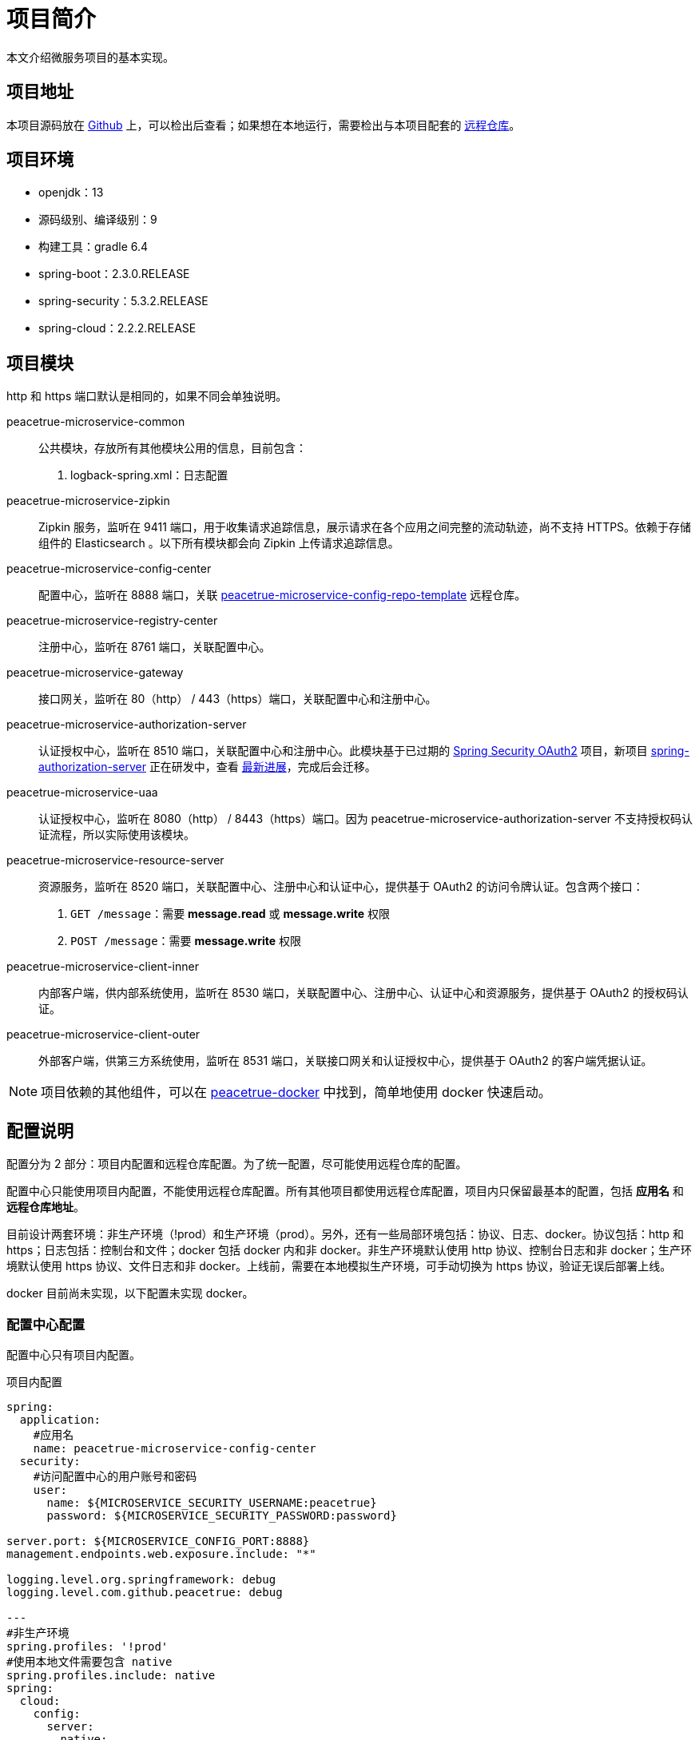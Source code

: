 = 项目简介

本文介绍微服务项目的基本实现。

== 项目地址

本项目源码放在 https://github.com/peacetrue/peacetrue-microservice-template[Github^] 上，可以检出后查看；如果想在本地运行，需要检出与本项目配套的 https://github.com/peacetrue/peacetrue-microservice-config-repo-template[远程仓库^]。

== 项目环境

* openjdk：13
* 源码级别、编译级别：9
* 构建工具：gradle 6.4
* spring-boot：2.3.0.RELEASE
* spring-security：5.3.2.RELEASE
* spring-cloud：2.2.2.RELEASE

== 项目模块

http 和 https 端口默认是相同的，如果不同会单独说明。

peacetrue-microservice-common::
公共模块，存放所有其他模块公用的信息，目前包含：
. logback-spring.xml：日志配置
peacetrue-microservice-zipkin::
Zipkin 服务，监听在 9411 端口，用于收集请求追踪信息，展示请求在各个应用之间完整的流动轨迹，尚不支持 HTTPS。依赖于存储组件的 Elasticsearch 。以下所有模块都会向 Zipkin 上传请求追踪信息。
peacetrue-microservice-config-center::
配置中心，监听在 8888 端口，关联 https://github.com/peacetrue/peacetrue-microservice-config-repo-template[peacetrue-microservice-config-repo-template^] 远程仓库。
peacetrue-microservice-registry-center::
注册中心，监听在 8761 端口，关联配置中心。
peacetrue-microservice-gateway::
接口网关，监听在 80（http） / 443（https）端口，关联配置中心和注册中心。
peacetrue-microservice-authorization-server::
认证授权中心，监听在 8510 端口，关联配置中心和注册中心。此模块基于已过期的 https://projects.spring.io/spring-security-oauth/docs/Home.html[Spring Security OAuth2^] 项目，新项目 https://github.com/spring-projects-experimental/spring-authorization-server[spring-authorization-server^] 正在研发中，查看 https://app.zenhub.com/workspaces/authorization-server-5e8f3182b5e8f5841bfc4902/roadmap[最新进展^]，完成后会迁移。
peacetrue-microservice-uaa::
认证授权中心，监听在 8080（http） / 8443（https）端口。因为 peacetrue-microservice-authorization-server 不支持授权码认证流程，所以实际使用该模块。
peacetrue-microservice-resource-server::
资源服务，监听在 8520 端口，关联配置中心、注册中心和认证中心，提供基于 OAuth2 的访问令牌认证。包含两个接口：
. `GET /message`：需要 *message.read* 或 *message.write* 权限
. `POST /message`：需要 *message.write* 权限
peacetrue-microservice-client-inner::
内部客户端，供内部系统使用，监听在 8530 端口，关联配置中心、注册中心、认证中心和资源服务，提供基于 OAuth2 的授权码认证。
peacetrue-microservice-client-outer::
外部客户端，供第三方系统使用，监听在 8531 端口，关联接口网关和认证授权中心，提供基于 OAuth2 的客户端凭据认证。

NOTE: 项目依赖的其他组件，可以在 https://github.com/peacetrue/learn-docker[peacetrue-docker^] 中找到，简单地使用 docker 快速启动。

== 配置说明

配置分为 2 部分：项目内配置和远程仓库配置。为了统一配置，尽可能使用远程仓库的配置。

配置中心只能使用项目内配置，不能使用远程仓库配置。所有其他项目都使用远程仓库配置，项目内只保留最基本的配置，包括 *应用名* 和 *远程仓库地址*。

目前设计两套环境：非生产环境（!prod）和生产环境（prod）。另外，还有一些局部环境包括：协议、日志、docker。协议包括：http 和 https；日志包括：控制台和文件；docker 包括 docker 内和非 docker。非生产环境默认使用 http 协议、控制台日志和非 docker；生产环境默认使用 https 协议、文件日志和非 docker。上线前，需要在本地模拟生产环境，可手动切换为 https 协议，验证无误后部署上线。

docker 目前尚未实现，以下配置未实现 docker。

=== 配置中心配置

配置中心只有项目内配置。

.项目内配置
[source%nowrap,yml]
----
spring:
  application:
    #应用名
    name: peacetrue-microservice-config-center
  security:
    #访问配置中心的用户账号和密码
    user:
      name: ${MICROSERVICE_SECURITY_USERNAME:peacetrue}
      password: ${MICROSERVICE_SECURITY_PASSWORD:password}

server.port: ${MICROSERVICE_CONFIG_PORT:8888}
management.endpoints.web.exposure.include: "*"

logging.level.org.springframework: debug
logging.level.com.github.peacetrue: debug

---
#非生产环境
spring.profiles: '!prod'
#使用本地文件需要包含 native
spring.profiles.include: native
spring:
  cloud:
    config:
      server:
        native:
          #直接使用本地文件，避免检出 github 仓库
          searchLocations: file:../peacetrue-microservice-config-repo-template

---
#生产环境
spring.profiles: prod
#默认激活 https 和 log
spring.profiles.include: https,log

spring:
  cloud:
    config:
      server:
        git:
          #远程资源库地址
          uri: https://github.com/peacetrue/peacetrue-microservice-config-repo-template
          #如果是私有仓库需要提供用户名和密码
          username: '${MICROSERVICE_REPO_USERNAME:peacetrue}'
          password: '${MICROSERVICE_REPO_PASSWORD:password}'

logging.level.org.springframework: info
logging.level.com.github.peacetrue: info

---
#默认 http 协议，激活此配置切换到 https 协议
spring.profiles: https

server:
  ssl:
    key-store: file://${user.home}/peacetrue.cn.jks
    key-alias: peacetrue.cn
    key-store-password: ${MICROSERVICE_SSL_PASSWORD:password}

---
#默认输出到控制台，激活此配置切换到文件
spring.profiles: log

logging.file.name: logs/root.log
----

=== 非配置中心配置

非配置中心配置包括项目内配置和远程仓库配置。

不同的应用，项目内配置除了应用名不同，其他都相同，因为它们都连接到同一个配置中心。

.项目内配置
[source%nowrap,yml]
----
spring:
  application:
    #应用名
    name: peacetrue-microservice-app
  cloud:
    config:
      #配置中心地址
      uri: ${MICROSERVICE_PROTOCOL:http}://${MICROSERVICE_SECURITY_USERNAME:peacetrue}:${MICROSERVICE_SECURITY_PASSWORD:password}@${MICROSERVICE_CONFIG_HOST:localhost}:${MICROSERVICE_CONFIG_PORT:8888}
      label: master
      fail-fast: true

---
#生产环境
spring.profiles: prod
spring.profiles.include: https

MICROSERVICE_CONFIG_HOST: peacetrue.cn

---
#默认 http 协议，激活此配置切换到 https 协议
spring.profiles: https

MICROSERVICE_PROTOCOL: https
----

不同的应用，共用同一个远程仓库配置 *application.yml*，然后有一个自己单独的配置 *\{应用名}.yml*，上例为：*peacetrue-microservice-app.yml*。远程仓库配置目录结构如下：

.远程仓库配置目录结构
image::项目简介/远程仓库配置目录结构.png[]

具体配置内容请查看 https://github.com/peacetrue/peacetrue-microservice-config-repo-template[peacetrue-microservice-config-repo-template^]。

== 特殊变量

系统中涉及到的所有用户名和密码都默认为：peacetrue/password。为了方便配置提供了一些特殊变量：

* 配置中心变量：配置中心变量影响所有项目，所以提供一种统一配置方式
* 账号密码变量：私密信息可以不暴露在配置文件中

配置中心信息::
通过以下命令添加到系统环境：
* 主机名：`export MICROSERVICE_CONFIG_HOST=localhost`
* 端口：`export MICROSERVICE_CONFIG_PORT=8888`

远程仓库账号::
如果是私有仓库，需要提供账号密码，通过以下命令添加到系统环境：
* 用户名：`export MICROSERVICE_REPO_USERNAME=peacetrue`
* 密码：`export MICROSERVICE_REPO_PASSWORD=password`

各个应用登陆账号::
通过以下命令添加到系统环境：
* 用户名：`export MICROSERVICE_SECURITY_USERNAME=peacetrue`
* 密码：`export MICROSERVICE_SECURITY_PASSWORD=password`

SSL账号::
通过以下命令添加到系统环境：
* 私钥密码：`export MICROSERVICE_SSL_PASSWORD=password`
